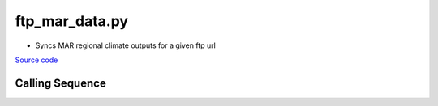 ===============
ftp_mar_data.py
===============

- Syncs MAR regional climate outputs for a given ftp url

`Source code`__

.. __: https://github.com/tsutterley/SMBcorr/blob/main/scripts/ftp_mar_data.py

Calling Sequence
################

.. argparse::
    :filename: ftp_mar_data.py
    :func: arguments
    :prog: ftp_mar_data.py
    :nodescription:
    :nodefault:

